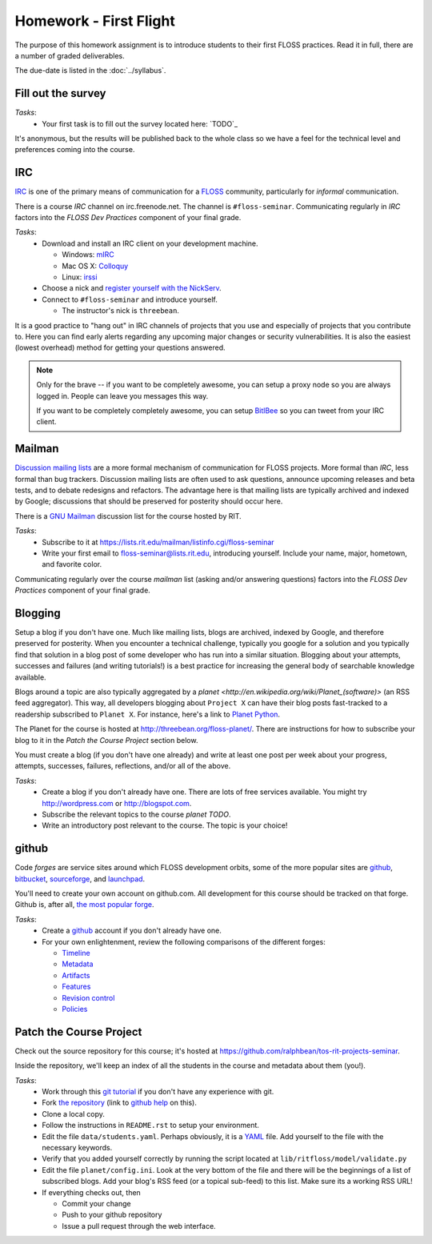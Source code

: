 Homework - First Flight
=======================

The purpose of this homework assignment is to introduce students to their first
FLOSS practices.  Read it in full, there are a number of graded deliverables.

The due-date is listed in the :doc:`../syllabus`.

Fill out the survey
-------------------

*Tasks*:
  - Your first task is to fill out the survey located here: `TODO`_

It's anonymous, but the results will be published back to the whole class so we
have a feel for the technical level and preferences coming into the course.

IRC
---

`IRC <http://en.wikipedia.org/wiki/Internet_Relay_Chat>`_ is one of the primary
means of communication for a `FLOSS
<http://en.wikipedia.org/wiki/Free_and_open_source_software>`_ community,
particularly for `informal` communication.

There is a course `IRC` channel on irc.freenode.net.  The channel is
``#floss-seminar``.  Communicating regularly in `IRC` factors into the `FLOSS
Dev Practices` component of your final grade.

*Tasks*:
 - Download and install an IRC client on your development machine.

   - Windows: `mIRC <http://www.mirc.com/>`_
   - Mac OS X: `Colloquy <http://colloquy.info/>`_
   - Linux: `irssi <http://irssi.org/>`_

 - Choose a nick and `register yourself with the NickServ
   <http://freenode.net/faq.shtml#userregistration>`_.
 - Connect to ``#floss-seminar`` and introduce yourself.

   - The instructor's nick is ``threebean``.

It is a good practice to "hang out" in IRC channels of projects that you use and
especially of projects that you contribute to.  Here you can find early alerts
regarding any upcoming major changes or security vulnerabilities.  It is also
the easiest (lowest overhead) method for getting your questions answered.

.. note:: Only for the brave -- if you want to be completely awesome, you can
   setup a proxy node so you are always logged in.  People can leave you
   messages this way.

   If you want to be completely completely awesome, you can setup `BitlBee
   <http://www.bitlbee.org/main.php/news.r.html>`_ so you can tweet from your
   IRC client.

Mailman
-------

`Discussion mailing lists
<http://en.wikipedia.org/wiki/Electronic_mailing_list>`_ are a more formal
mechanism of communication for FLOSS projects.  More formal than `IRC`, less
formal than bug trackers.  Discussion mailing lists are often used to ask
questions, announce upcoming releases and beta tests, and to debate redesigns
and refactors.  The advantage here is that mailing lists are typically archived
and indexed by Google; discussions that should be preserved for posterity should
occur here.

There is a `GNU Mailman <http://en.wikipedia.org/wiki/GNU_Mailman>`_
discussion list for the course hosted by RIT.

*Tasks*:
 - Subscribe to it at https://lists.rit.edu/mailman/listinfo.cgi/floss-seminar
 - Write your first email to floss-seminar@lists.rit.edu, introducing yourself.
   Include your name, major, hometown, and favorite color.

Communicating regularly over the course `mailman` list (asking and/or answering
questions) factors into the `FLOSS Dev Practices` component of your final grade.

Blogging
--------

Setup a blog if you don't have one.  Much like mailing lists, blogs are
archived, indexed by Google, and therefore preserved for posterity.  When you
encounter a technical challenge, typically you google for a solution and you
typically find that solution in a blog post of some developer who has run into
a similar situation.  Blogging about your attempts, successes and failures
(and writing tutorials!) is a best practice for increasing the general body of
searchable knowledge available.

Blogs around a topic are also typically aggregated by a `planet
<http://en.wikipedia.org/wiki/Planet_(software)>` (an RSS feed aggregator).
This way, all developers blogging about ``Project X`` can have their blog posts
fast-tracked to a readership subscribed to ``Planet X``.  For instance, here's a
link to `Planet Python <http://planet.python.org/>`_.

The Planet for the course is hosted at http://threebean.org/floss-planet/.
There are instructions for how to subscribe your blog to it in the `Patch the
Course Project` section below.

You must create a blog (if you don't have one already) and write at least one
post per week about your progress, attempts, successes, failures, reflections,
and/or all of the above.

*Tasks*:
 - Create a blog if you don't already have one.  There are lots of free services
   available.  You might try http://wordpress.com or http://blogspot.com.
 - Subscribe the relevant topics to the course `planet TODO`.
 - Write an introductory post relevant to the course.  The topic is your choice!

github
------

Code `forges` are service sites around which FLOSS development orbits, some of
the more popular sites are `github <http://github.com>`_, `bitbucket
<http://bitbucket.org>`_, `sourceforge <http://sourceforge.net/>`_, and
`launchpad <https://launchpad.net/>`_.

You'll need to create your own account on github.com.  All development for this
course should be tracked on that forge.  Github is, after all, `the most popular
forge <https://github.com/blog/865-github-dominates-the-forges>`_.

*Tasks*:
 - Create a `github <http://github.com>`_ account if you don't already have one.
 - For your own enlightenment, review the following comparisons of the different
   forges:

   - `Timeline <http://flossmole.org/content/when-were-forges-established>`_
   - `Metadata
     <http://flossmole.org/content/project-metadata-matrix-june-2011>`_
   - `Artifacts
     <http://flossmole.org/content/artifacts-matrix-code-forges-june-2011>`_
   - `Features
     <http://flossmole.org/content/feature-matrix-code-forges-june-2011>`_
   - `Revision control
     <http://flossmole.org/content/revision-control-matrix-june-2011>`_
   - `Policies <http://flossmole.org/content/forge-policy-matrix-june-2011>`_

Patch the Course Project
------------------------

Check out the source repository for this course; it's hosted at
https://github.com/ralphbean/tos-rit-projects-seminar.

Inside the repository, we'll keep an index of all the students in the course and
metadata about them (you!).

*Tasks*:
 - Work through this `git tutorial <http://gitimmersion.com/index.html>`_ if you
   don't have any experience with git.
 - Fork `the repository
   <https://github.com/ralphbean/tos-rit-projects-seminar>`_ (link to
   `github help <http://help.github.com/fork-a-repo/>`_ on this).
 - Clone a local copy.
 - Follow the instructions in ``README.rst`` to setup your environment.
 - Edit the file ``data/students.yaml``.  Perhaps obviously, it is
   a `YAML <http://www.yaml.org/>`_ file.  Add yourself to the file with the
   necessary keywords.
 - Verify that you added yourself correctly by running the script located at
   ``lib/ritfloss/model/validate.py``
 - Edit the file ``planet/config.ini``.  Look at the very bottom of the file and
   there will be the beginnings of a list of subscribed blogs.  Add your blog's
   RSS feed (or a topical sub-feed) to this list.  Make sure its a working RSS
   URL!
 - If everything checks out, then

   - Commit your change
   - Push to your github repository
   - Issue a pull request through the web interface.


